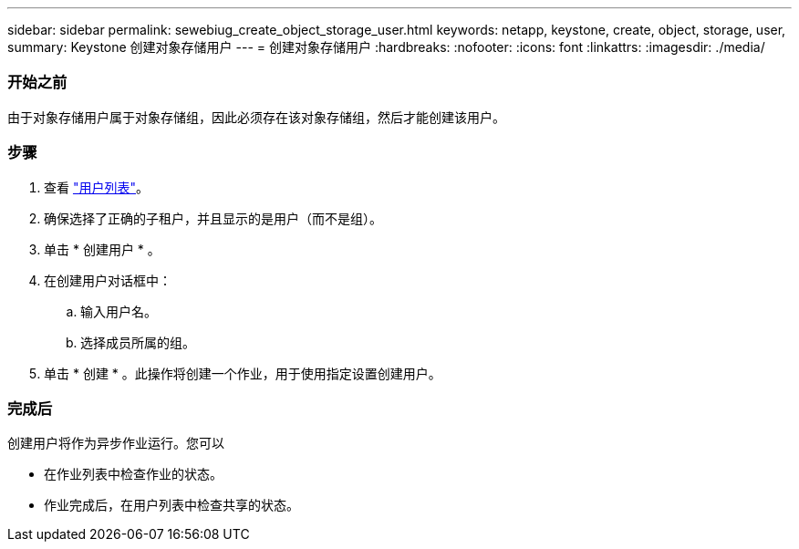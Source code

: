 ---
sidebar: sidebar 
permalink: sewebiug_create_object_storage_user.html 
keywords: netapp, keystone, create, object, storage, user, 
summary: Keystone 创建对象存储用户 
---
= 创建对象存储用户
:hardbreaks:
:nofooter: 
:icons: font
:linkattrs: 
:imagesdir: ./media/




=== 开始之前

由于对象存储用户属于对象存储组，因此必须存在该对象存储组，然后才能创建该用户。



=== 步骤

. 查看 link:sewebiug_view_a_list_of_users.html#view-a-list-of-users["用户列表"]。
. 确保选择了正确的子租户，并且显示的是用户（而不是组）。
. 单击 * 创建用户 * 。
. 在创建用户对话框中：
+
.. 输入用户名。
.. 选择成员所属的组。


. 单击 * 创建 * 。此操作将创建一个作业，用于使用指定设置创建用户。




=== 完成后

创建用户将作为异步作业运行。您可以

* 在作业列表中检查作业的状态。
* 作业完成后，在用户列表中检查共享的状态。

